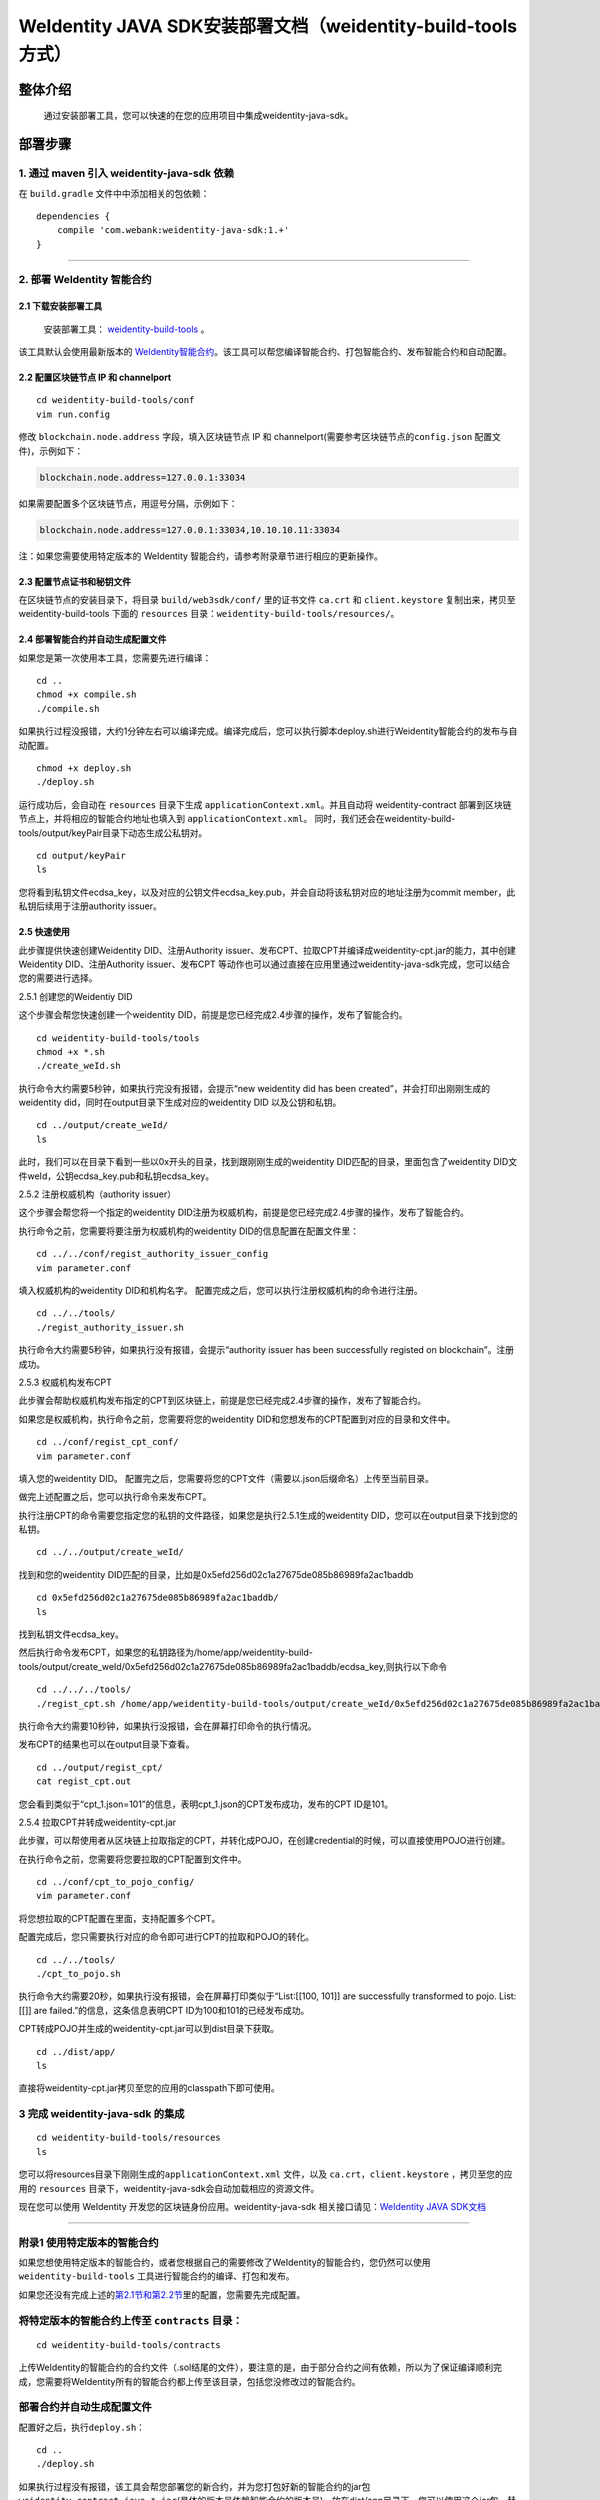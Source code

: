 .. role:: raw-html-m2r(raw)
   :format: html

.. _weidentity-build-tools-doc:

WeIdentity JAVA SDK安装部署文档（weidentity-build-tools方式）
============================================================

整体介绍
--------

  通过安装部署工具，您可以快速的在您的应用项目中集成weidentity-java-sdk。

部署步骤
--------

1. 通过 maven 引入 weidentity-java-sdk 依赖
^^^^^^^^^^^^^^^^^^^^^^^^^^^^^^^^^^^^^^^^^^^^^

在 ``build.gradle`` 文件中中添加相关的包依赖：

::

    dependencies {
        compile 'com.webank:weidentity-java-sdk:1.+'
    }

####

.. raw:: html

   <div id="section-2">

2. 部署 WeIdentity 智能合约
^^^^^^^^^^^^^^^^^^^^^^^^^^^^^^^^^

.. raw:: html

   </div>

2.1 下载安装部署工具
''''''''''''''''''''''''''''''
 安装部署工具： `weidentity-build-tools <https://github.com/WeBankFinTech/weidentity-build-tools/tree/master>`__\  。


该工具默认会使用最新版本的
`WeIdentity智能合约 <https://github.com/WeBankFinTech/weidentity-contract>`__\ 。该工具可以帮您编译智能合约、打包智能合约、发布智能合约和自动配置。

2.2 配置区块链节点 IP 和 channelport
''''''''''''''''''''''''''''''''''''

::

    cd weidentity-build-tools/conf    
    vim run.config   

修改 ``blockchain.node.address`` 字段，填入区块链节点 IP 和
channelport(需要参考区块链节点的\ ``config.json`` 配置文件)，示例如下：

.. code:: shell

    blockchain.node.address=127.0.0.1:33034

如果需要配置多个区块链节点，用逗号分隔，示例如下：

.. code:: shell

    blockchain.node.address=127.0.0.1:33034,10.10.10.11:33034

注：如果您需要使用特定版本的 WeIdentity
智能合约，请参考附录章节进行相应的更新操作。

2.3 配置节点证书和秘钥文件
''''''''''''''''''''''''''

在区块链节点的安装目录下，将目录 ``build/web3sdk/conf/`` 里的证书文件
``ca.crt`` 和 ``client.keystore`` 复制出来，拷贝至 weidentity-build-tools 下面的 ``resources``
目录：\ ``weidentity-build-tools/resources/``\ 。

2.4 部署智能合约并自动生成配置文件
''''''''''''''''''''''''''''''

如果您是第一次使用本工具，您需要先进行编译：

::

    cd ..
    chmod +x compile.sh   
    ./compile.sh

如果执行过程没报错，大约1分钟左右可以编译完成。编译完成后，您可以执行脚本deploy.sh进行Weidentity智能合约的发布与自动配置。

::

    chmod +x deploy.sh   
    ./deploy.sh

运行成功后，会自动在 ``resources`` 目录下生成
``applicationContext.xml``\ 。并且自动将 weidentity-contract
部署到区块链节点上，并将相应的智能合约地址也填入到
``applicationContext.xml``\ 。
同时，我们还会在weidentity-build-tools/output/keyPair目录下动态生成公私钥对。

::

    cd output/keyPair
    ls

您将看到私钥文件ecdsa_key，以及对应的公钥文件ecdsa_key.pub，并会自动将该私钥对应的地址注册为commit member，此私钥后续用于注册authority issuer。

2.5 快速使用
''''''''''''''''''''''''''''''
此步骤提供快速创建Weidentity DID、注册Authority issuer、发布CPT、拉取CPT并编译成weidentity-cpt.jar的能力，其中创建Weidentity DID、注册Authority issuer、发布CPT
等动作也可以通过直接在应用里通过weidentity-java-sdk完成，您可以结合您的需要进行选择。

2.5.1 创建您的Weidentiy DID

这个步骤会帮您快速创建一个weidentity DID，前提是您已经完成2.4步骤的操作，发布了智能合约。

::

    cd weidentity-build-tools/tools
    chmod +x *.sh
    ./create_weId.sh

执行命令大约需要5秒钟，如果执行完没有报错，会提示“new weidentity did has been created”，并会打印出刚刚生成的weidentity did，同时在output目录下生成对应的weidentity DID
以及公钥和私钥。

::


    cd ../output/create_weId/
    ls

此时，我们可以在目录下看到一些以0x开头的目录，找到跟刚刚生成的weidentity DID匹配的目录，里面包含了weidentity DID文件weId，公钥ecdsa_key.pub和私钥ecdsa_key。

2.5.2 注册权威机构（authority issuer）

这个步骤会帮您将一个指定的weidentity DID注册为权威机构，前提是您已经完成2.4步骤的操作，发布了智能合约。

执行命令之前，您需要将要注册为权威机构的weidentity DID的信息配置在配置文件里：

::

    cd ../../conf/regist_authority_issuer_config
    vim parameter.conf

填入权威机构的weidentity DID和机构名字。
配置完成之后，您可以执行注册权威机构的命令进行注册。

::

    cd ../../tools/
    ./regist_authority_issuer.sh

执行命令大约需要5秒钟，如果执行没有报错，会提示“authority issuer has been successfully registed on blockchain”。注册成功。

2.5.3 权威机构发布CPT

此步骤会帮助权威机构发布指定的CPT到区块链上，前提是您已经完成2.4步骤的操作，发布了智能合约。

如果您是权威机构，执行命令之前，您需要将您的weidentity DID和您想发布的CPT配置到对应的目录和文件中。

::

    cd ../conf/regist_cpt_conf/
    vim parameter.conf

填入您的weidentity DID。
配置完之后，您需要将您的CPT文件（需要以.json后缀命名）上传至当前目录。

做完上述配置之后，您可以执行命令来发布CPT。

执行注册CPT的命令需要您指定您的私钥的文件路径，如果您是执行2.5.1生成的weidentity DID，您可以在output目录下找到您的私钥。

::

    cd ../../output/create_weId/

找到和您的weidentity DID匹配的目录，比如是0x5efd256d02c1a27675de085b86989fa2ac1baddb

::

    cd 0x5efd256d02c1a27675de085b86989fa2ac1baddb/
    ls

找到私钥文件ecdsa_key。

然后执行命令发布CPT，如果您的私钥路径为/home/app/weidentity-build-tools/output/create_weId/0x5efd256d02c1a27675de085b86989fa2ac1baddb/ecdsa_key,则执行以下命令

::

    cd ../../../tools/
    ./regist_cpt.sh /home/app/weidentity-build-tools/output/create_weId/0x5efd256d02c1a27675de085b86989fa2ac1baddb/ecdsa_key

执行命令大约需要10秒钟，如果执行没报错，会在屏幕打印命令的执行情况。

发布CPT的结果也可以在output目录下查看。

::

    cd ../output/regist_cpt/
    cat regist_cpt.out

您会看到类似于“cpt_1.json=101”的信息，表明cpt_1.json的CPT发布成功，发布的CPT ID是101。

2.5.4 拉取CPT并转成weidentity-cpt.jar

此步骤，可以帮使用者从区块链上拉取指定的CPT，并转化成POJO，在创建credential的时候，可以直接使用POJO进行创建。

在执行命令之前，您需要将您要拉取的CPT配置到文件中。

::

    cd ../conf/cpt_to_pojo_config/
    vim parameter.conf

将您想拉取的CPT配置在里面，支持配置多个CPT。

配置完成后，您只需要执行对应的命令即可进行CPT的拉取和POJO的转化。

::

    cd ../../tools/
    ./cpt_to_pojo.sh

执行命令大约需要20秒，如果执行没有报错，会在屏幕打印类似于“List:[[100, 101]] are successfully transformed to pojo. List:[[]] are failed.”的信息，这条信息表明CPT ID为100和101的已经发布成功。

CPT转成POJO并生成的weidentity-cpt.jar可以到dist目录下获取。

::

    cd ../dist/app/
    ls

直接将weidentity-cpt.jar拷贝至您的应用的classpath下即可使用。

3 完成 weidentity-java-sdk 的集成
^^^^^^^^^^^^^^^^^^^^^^^^^^^^^^^^^
::

    cd weidentity-build-tools/resources
    ls

您可以将resources目录下刚刚生成的\ ``applicationContext.xml`` 文件，以及
``ca.crt``\ ，\ ``client.keystore`` ，拷贝至您的应用的 ``resources``
目录下，weidentity-java-sdk会自动加载相应的资源文件。

现在您可以使用 WeIdentity 开发您的区块链身份应用。weidentity-java-sdk
相关接口请见：\ `WeIdentity JAVA
SDK文档 <https://weidentity.readthedocs.io/projects/javasdk/zh_CN/latest/docs/weidentity-java-sdk-doc.html>`__

--------------

附录1 使用特定版本的智能合约
^^^^^^^^^^^^^^^^^^^^^^^^^^^^

如果您想使用特定版本的智能合约，或者您根据自己的需要修改了WeIdentity的智能合约，您仍然可以使用
``weidentity-build-tools`` 工具进行智能合约的编译、打包和发布。

如果您还没有完成上述的\ `第2.1节和第2.2节 <#section-2>`__\ 里的配置，您需要先完成配置。

将特定版本的智能合约上传至 ``contracts`` 目录：
^^^^^^^^^^^^^^^^^^^^^^^^^^^^^^^^^^^^^^^^^^^^^^^

::

    cd weidentity-build-tools/contracts

上传WeIdentity的智能合约的合约文件（.sol结尾的文件），要注意的是，由于部分合约之间有依赖，所以为了保证编译顺利完成，您需要将WeIdentity所有的智能合约都上传至该目录，包括您没修改过的智能合约。

部署合约并自动生成配置文件
^^^^^^^^^^^^^^^^^^^^^^^^^^

配置好之后，执行\ ``deploy.sh``\ ：

::

    cd ..   
    ./deploy.sh  

如果执行过程没有报错，该工具会帮您部署您的新合约，并为您打包好新的智能合约的jar包
``weidentity-contract-java-*.jar``\ (具体的版本号依赖智能合约的版本号)，放在dist/app目录下，您可以使用这个jar包，替换之前的WeIdentity智能合约jar包。

您需要重新将resources目录下的 ``ca.crt``\ ，\ ``client.keystore`` 以及
``applicationContext.xml`` 拷贝至您的应用的\ ``resources`` 目录下。

--------------

附录2 升级 weidentity-java-sdk
^^^^^^^^^^^^^^^^^^^^^^^^^^^^^^

如果在后续weidentity java
sdk出了新的版本，您希望将您现有的版本升级为新版本，或者回退到以前的版本，您可以手工将您的build.gradle里配置的版本改为您想要的版本，然后重新执行以上的步骤即可。默认的，您依赖的特定版本的weidentity-java-sdk会依赖对应的版本的weidentity智能合约，如果您要定制您的智能合约版本，您可以手工替换智能合约的jar包。

